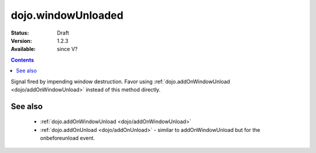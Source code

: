 .. _dojo/windowUnloaded:

dojo.windowUnloaded
===================

:Status: Draft
:Version: 1.2.3
:Available: since V?

.. contents::
   :depth: 2

Signal fired by impending window destruction. Favor using :ref:`dojo.addOnWindowUnload <dojo/addOnWindowUnload>` instead of this method directly.

========
See also
========

 * :ref:`dojo.addOnWindowUnload <dojo/addOnWindowUnload>`
 * :ref:`dojo.addOnUnload <dojo/addOnUnload>` - similar to addOnWindowUnload but for the onbeforeunload event.
